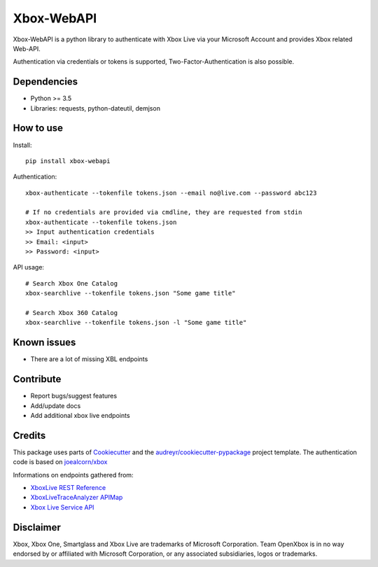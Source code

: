 ===========
Xbox-WebAPI
===========

.. image:: https://pypip.in/version/xbox-webapi/badge.svg
    :target: https://pypi.python.org/pypi/xbox-webapi/
    :alt: Latest Version

.. image:: https://readthedocs.org/projects/xbox-webapi-python/badge/?version=latest
    :target: http://xbox-webapi-python.readthedocs.io/en/latest/?badge=latest
    :alt: Documentation Status

.. image:: https://travis-ci.org/OpenXbox/xbox-webapi-python.svg?branch=master
    :target: https://travis-ci.org/OpenXbox/xbox-webapi-python


Xbox-WebAPI is a python library to authenticate with Xbox Live via your Microsoft Account and provides Xbox related Web-API.

Authentication via credentials or tokens is supported, Two-Factor-Authentication is also possible.

Dependencies
------------
* Python >= 3.5
* Libraries: requests, python-dateutil, demjson

How to use
----------
Install::

  pip install xbox-webapi

Authentication::

  xbox-authenticate --tokenfile tokens.json --email no@live.com --password abc123

  # If no credentials are provided via cmdline, they are requested from stdin
  xbox-authenticate --tokenfile tokens.json
  >> Input authentication credentials
  >> Email: <input>
  >> Password: <input>

API usage::

  # Search Xbox One Catalog
  xbox-searchlive --tokenfile tokens.json "Some game title"

  # Search Xbox 360 Catalog
  xbox-searchlive --tokenfile tokens.json -l "Some game title"

Known issues
------------
* There are a lot of missing XBL endpoints

Contribute
----------
* Report bugs/suggest features
* Add/update docs
* Add additional xbox live endpoints

Credits
-------
This package uses parts of Cookiecutter_ and the `audreyr/cookiecutter-pypackage`_ project template.
The authentication code is based on `joealcorn/xbox`_

Informations on endpoints gathered from:

* `XboxLive REST Reference`_
* `XboxLiveTraceAnalyzer APIMap`_
* `Xbox Live Service API`_

.. _`joealcorn/xbox`: https://github.com/joealcorn/xbox
.. _Cookiecutter: https://github.com/audreyr/cookiecutter
.. _`audreyr/cookiecutter-pypackage`: https://github.com/audreyr/cookiecutter-pypackage
.. _`XboxLive REST Reference`: https://docs.microsoft.com/en-us/windows/uwp/xbox-live/xbox-live-rest/atoc-xboxlivews-reference
.. _`XboxLiveTraceAnalyzer APIMap`: https://github.com/Microsoft/xbox-live-trace-analyzer/blob/master/Source/XboxLiveTraceAnalyzer.APIMap.csv
.. _`Xbox Live Service API`: https://github.com/Microsoft/xbox-live-api

Disclaimer
----------
Xbox, Xbox One, Smartglass and Xbox Live are trademarks of Microsoft Corporation. Team OpenXbox is in no way endorsed by or affiliated with Microsoft Corporation, or any associated subsidiaries, logos or trademarks.

